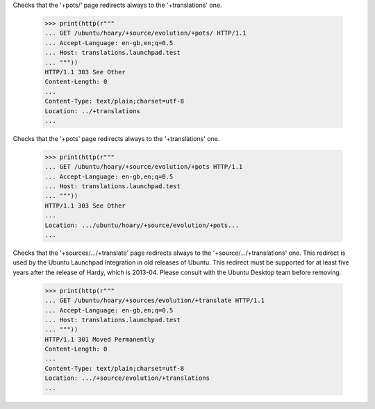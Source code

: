 Checks that the '+pots/' page redirects always to the '+translations' one.

    >>> print(http(r"""
    ... GET /ubuntu/hoary/+source/evolution/+pots/ HTTP/1.1
    ... Accept-Language: en-gb,en;q=0.5
    ... Host: translations.launchpad.test
    ... """))
    HTTP/1.1 303 See Other
    Content-Length: 0
    ...
    Content-Type: text/plain;charset=utf-8
    Location: ../+translations
    ...

Checks that the '+pots' page redirects always to the '+translations' one.

    >>> print(http(r"""
    ... GET /ubuntu/hoary/+source/evolution/+pots HTTP/1.1
    ... Accept-Language: en-gb,en;q=0.5
    ... Host: translations.launchpad.test
    ... """))
    HTTP/1.1 303 See Other
    ...
    Location: .../ubuntu/hoary/+source/evolution/+pots...
    ...

Checks that the '+sources/.../+translate' page redirects always to the
'+source/.../+translations' one. This redirect is used by the
Ubuntu Launchpad Integration in old releases of Ubuntu.
This redirect must be supported for at least five years after the release of
Hardy, which is 2013-04.  Please consult with the Ubuntu Desktop team before
removing.

    >>> print(http(r"""
    ... GET /ubuntu/hoary/+sources/evolution/+translate HTTP/1.1
    ... Accept-Language: en-gb,en;q=0.5
    ... Host: translations.launchpad.test
    ... """))
    HTTP/1.1 301 Moved Permanently
    Content-Length: 0
    ...
    Content-Type: text/plain;charset=utf-8
    Location: .../+source/evolution/+translations
    ...
